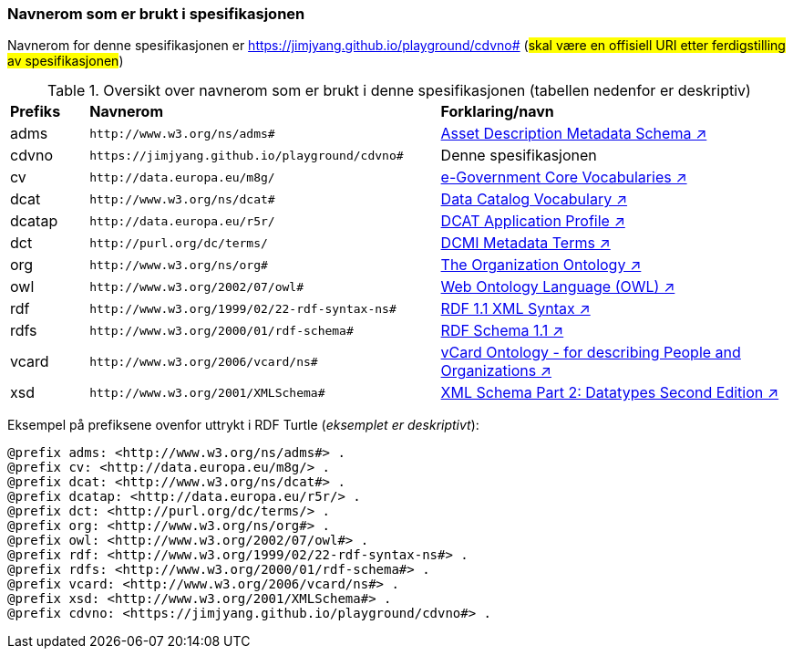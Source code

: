 === Navnerom som er brukt i spesifikasjonen

Navnerom for denne spesifikasjonen er https://jimjyang.github.io/playground/cdvno# (#skal være en offisiell URI etter ferdigstilling av spesifikasjonen#)

[[Tabell-navnerom]]
.Oversikt over navnerom som er brukt i denne spesifikasjonen (tabellen nedenfor er deskriptiv)
[cols="10,45,45"]
|===
|*Prefiks*|*Navnerom*|*Forklaring/navn*
|adms| `\http://www.w3.org/ns/adms#` | https://www.w3.org/TR/vocab-adms/[Asset Description Metadata Schema ↗, window="_blank", role="ext-link"]
|cdvno| `\https://jimjyang.github.io/playground/cdvno#` | Denne spesifikasjonen
|cv | `\http://data.europa.eu/m8g/` | https://joinup.ec.europa.eu/collection/semantic-interoperability-community-semic/solution/e-government-core-vocabularies[e-Government Core Vocabularies ↗, window="_blank", role="ext-link"]
|dcat| `\http://www.w3.org/ns/dcat#` | https://www.w3.org/TR/vocab-dcat-2/[Data Catalog Vocabulary ↗, window="_blank", role="ext-link"]
|dcatap| `\http://data.europa.eu/r5r/` | https://ec.europa.eu/isa2/solutions/dcat-application-profile-data-portals-europe_en/[DCAT Application Profile ↗, window="_blank", role="ext-link"]
|dct| `\http://purl.org/dc/terms/` | https://www.dublincore.org/specifications/dublin-core/dcmi-terms/[DCMI Metadata Terms ↗, window="_blank", role="ext-link"]
|org| `\http://www.w3.org/ns/org#` | https://www.w3.org/TR/vocab-org/[The Organization Ontology ↗, window="_blank", role="ext-link"]
|owl| `\http://www.w3.org/2002/07/owl#` | https://www.w3.org/OWL/[Web Ontology Language (OWL) ↗, window="_blank", role="ext-link"]
|rdf| `\http://www.w3.org/1999/02/22-rdf-syntax-ns#` | https://www.w3.org/TR/rdf-syntax-grammar/[RDF 1.1 XML Syntax ↗, window="_blank", role="ext-link"]
|rdfs| `\http://www.w3.org/2000/01/rdf-schema#` | https://www.w3.org/TR/rdf-schema/[RDF Schema 1.1 ↗, window="_blank", role="ext-link"]
|vcard| `\http://www.w3.org/2006/vcard/ns#` | https://www.w3.org/TR/vcard-rdf/[vCard Ontology - for describing People and Organizations ↗, window="_blank", role="ext-link"]
|xsd| `\http://www.w3.org/2001/XMLSchema#` | https://www.w3.org/TR/xmlschema-2/[XML Schema Part 2: Datatypes Second Edition ↗, window="_blank", role="ext-link"]
|===

Eksempel på prefiksene ovenfor uttrykt i RDF Turtle (_eksemplet er deskriptivt_):
-----
@prefix adms: <http://www.w3.org/ns/adms#> . 
@prefix cv: <http://data.europa.eu/m8g/> . 
@prefix dcat: <http://www.w3.org/ns/dcat#> . 
@prefix dcatap: <http://data.europa.eu/r5r/> . 
@prefix dct: <http://purl.org/dc/terms/> . 
@prefix org: <http://www.w3.org/ns/org#> .
@prefix owl: <http://www.w3.org/2002/07/owl#> . 
@prefix rdf: <http://www.w3.org/1999/02/22-rdf-syntax-ns#> . 
@prefix rdfs: <http://www.w3.org/2000/01/rdf-schema#> . 
@prefix vcard: <http://www.w3.org/2006/vcard/ns#> .
@prefix xsd: <http://www.w3.org/2001/XMLSchema#> . 
@prefix cdvno: <https://jimjyang.github.io/playground/cdvno#> . 
-----